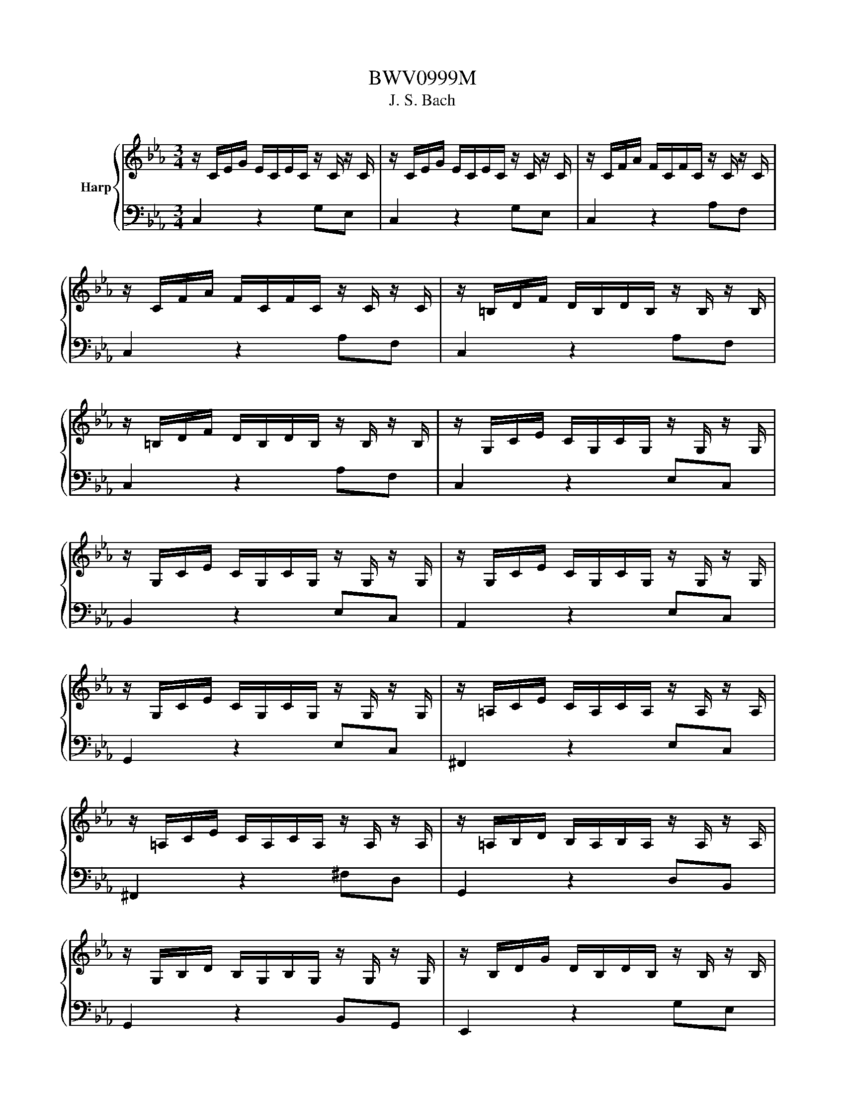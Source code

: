 X:1
T:BWV0999M
T:J. S. Bach
%%score { 1 | 2 }
L:1/8
M:3/4
K:Eb
V:1 treble nm="Harp"
V:2 bass 
V:1
 z/ C/E/G/ E/C/E/C/ z/ C/ z/ C/ | z/ C/E/G/ E/C/E/C/ z/ C/ z/ C/ | z/ C/F/A/ F/C/F/C/ z/ C/ z/ C/ | %3
 z/ C/F/A/ F/C/F/C/ z/ C/ z/ C/ | z/ =B,/D/F/ D/B,/D/B,/ z/ B,/ z/ B,/ | %5
 z/ =B,/D/F/ D/B,/D/B,/ z/ B,/ z/ B,/ | z/ G,/C/E/ C/G,/C/G,/ z/ G,/ z/ G,/ | %7
 z/ G,/C/E/ C/G,/C/G,/ z/ G,/ z/ G,/ | z/ G,/C/E/ C/G,/C/G,/ z/ G,/ z/ G,/ | %9
 z/ G,/C/E/ C/G,/C/G,/ z/ G,/ z/ G,/ | z/ =A,/C/E/ C/A,/C/A,/ z/ A,/ z/ A,/ | %11
 z/ =A,/C/E/ C/A,/C/A,/ z/ A,/ z/ A,/ | z/ =A,/B,/D/ B,/A,/B,/A,/ z/ A,/ z/ A,/ | %13
 z/ G,/B,/D/ B,/G,/B,/G,/ z/ G,/ z/ G,/ | z/ B,/D/G/ D/B,/D/B,/ z/ B,/ z/ B,/ | %15
 z/ =A,/E/G/ E/A,/E/A,/ z/ A,/ z/ A,/ | z/ =A,/C/^F/ C/A,/C/A,/ z/ A,/ z/ A,/ | %17
 z/ =A,/C/^F/ C/A,/C/A,/ z/ A,/ z/ A,/ | z/ B,/D/G/ D/B,/D/B,/ z/ B,/ z/ B,/ | %19
 z/ C/^F/=A/ F/C/F/C/ z/ C/ z/ C/ | z/ D/G/B/ G/D/G/D/ z/ D/ z/ D/ | %21
 z/ D/^F/c/ F/D/F/D/ z/ D/ z/ D/ | z/ ^C/G/B/ G/C/G/C/ z/ C/ z/ C/ | %23
 z/ C/E/=A/ E/C/E/C/ z/ C/ z/ C/ | z/ B,/=E/G/ E/B,/E/B,/ z/ B,/ z/ B,/ | %25
 z/ =A,/C/G/ C/A,/C/A,/ z/ A,/ z/ A,/ | z/ =A,/C/^F/ C/A,/C/A,/ z/ A,/ z/ A,/ | %27
 z/ G,/B,/=E/ B,/G,/B,/G,/ z/ G,/ z/ G,/ | z/ ^F,/=A,/E/ A,/F,/A,/F,/ z/ F,/ z/ F,/ | %29
 z/ G,/B,/D/ B,/G,/B,/G,/ z/ G,/ z/ G,/ | z/ G,/=A,/C/ A,/G,/A,/G,/ z/ G,/ z/ G,/ | %31
 z/ ^F,/=A,/C/ A,/F,/A,/F,/ z/ F,/ z/ F,/ | z/ ^F,/=A,/C/ A,/F,/A,/F,/ z/ F,/ z/ F,/ | %33
 z/ G,/=A,/C/ =B,/G,/B,/G,/ z/ G,/ z/ G,/ | z/ =A,/C/^F/ C/A,/C/A,/ z/ A,/ z/ A,/ | %35
 z/ C/^F/=A/ F/C/F/C/ z/ C/ z/ C/ | z/ =B,/D/G/ D/B,/D/B,/ z/ B,/ z/ B,/ | %37
 z/ =B,/D/F/ D/B,/D/B,/ z/ B,/ z/ B,/ | z/ G,/C/E/ C/G,/C/G,/ z/ G,/ z/ G,/ | %39
 z/ ^F,/C/E/ C/F,/C/F,/ z/ F,/ z/ F,/ | z/ ^F,/C/E/ C/F,/C/F,/ z/ F,/ z/ F,/ | %41
 z/ G,/=B,/D/ B,/G,/B,/D/ E/C/=A,/^F/ | !fermata![=B,DG]6 |] %43
V:2
 C,2 z2 G,E, | C,2 z2 G,E, | C,2 z2 A,F, | C,2 z2 A,F, | C,2 z2 A,F, | C,2 z2 A,F, | C,2 z2 E,C, | %7
 B,,2 z2 E,C, | A,,2 z2 E,C, | G,,2 z2 E,C, | ^F,,2 z2 E,C, | ^F,,2 z2 ^F,D, | G,,2 z2 D,B,, | %13
 G,,2 z2 B,,G,, | E,,2 z2 G,E, | C,2 z2 C,=A,, | D,,2 z2 D,=A,, | D,,2 z2 D,=A,, | D,,2 z2 D,B,, | %19
 D,,2 z2 E,C, | D,,2 z2 G,D, | D,,2 z2 =A,^F, | D,,2 z2 G,E, | D,,2 z2 ^F,D, | D,,2 z2 =E,^C, | %25
 D,,2 z2 E,C, | D,,2 z2 D,=A,, | D,,2 z2 ^C,B,, | D,,2 z2 C,=A,, | D,,2 z2 B,,G,, | D,,2 z2 E,C, | %31
 D,,2 z2 D,=A,, | G,,2 z2 E,C, | G,,2 z2 D,=B,, | G,,2 z2 E,C, | G,,2 z2 E,C, | G,,2 z2 G,D, | %37
 G,,2 z2 A,F, | G,,2 z2 E,C, | G,,2 z2 E,C, | G,,2 z2 E,C, | G,,2 z4 | !fermata!G,,6 |] %43

